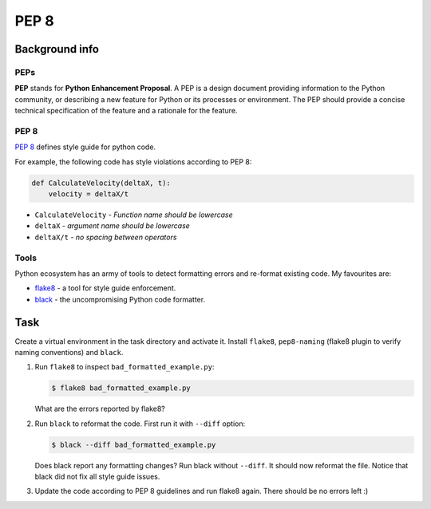 PEP 8
=====

Background info
---------------

PEPs
....

**PEP** stands for **Python Enhancement Proposal**.
A PEP is a design document providing information to the Python community,
or describing a new feature for Python or its processes or environment.
The PEP should provide a concise technical specification of the feature
and a rationale for the feature.

PEP 8
.....

`PEP 8 <https://www.python.org/dev/peps/pep-0008/>`_
defines style guide for python code.

For example, the following code has style violations according
to PEP 8:

.. code-block:: python

   def CalculateVelocity(deltaX, t):
       velocity = deltaX/t

* ``CalculateVelocity`` - *Function name should be lowercase*
* ``deltaX`` - *argument name should be lowercase*
* ``deltaX/t`` - *no spacing between operators*


Tools
.....

Python ecosystem has an army of tools to detect formatting
errors and re-format existing code.
My favourites are:

* `flake8 <https://flake8.pycqa.org/en/latest/>`_ - a tool for style guide enforcement.
* `black <https://github.com/psf/black>`_ - the uncompromising Python code formatter.


Task
----

Create a virtual environment in the task directory and activate it.
Install ``flake8``, ``pep8-naming`` (flake8 plugin to verify naming conventions)
and ``black``.

1. Run ``flake8`` to inspect ``bad_formatted_example.py``:

   .. code-block:: shell

      $ flake8 bad_formatted_example.py

   What are the errors reported by flake8?

2. Run ``black`` to reformat the code. First run it with ``--diff`` option:

   .. code-block:: shell

      $ black --diff bad_formatted_example.py


   Does black report any formatting changes?
   Run black without ``--diff``. It should now reformat the file.
   Notice that black did not fix all style guide issues.


3. Update the code according to PEP 8 guidelines and run flake8 again.
   There should be no errors left :)
